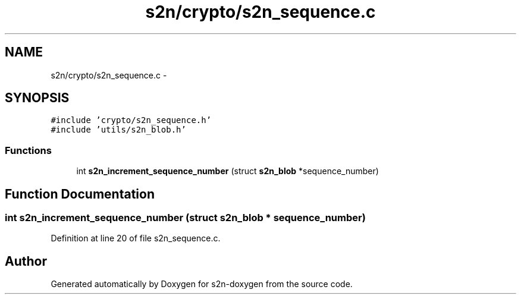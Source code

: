 .TH "s2n/crypto/s2n_sequence.c" 3 "Tue Jun 28 2016" "s2n-doxygen" \" -*- nroff -*-
.ad l
.nh
.SH NAME
s2n/crypto/s2n_sequence.c \- 
.SH SYNOPSIS
.br
.PP
\fC#include 'crypto/s2n_sequence\&.h'\fP
.br
\fC#include 'utils/s2n_blob\&.h'\fP
.br

.SS "Functions"

.in +1c
.ti -1c
.RI "int \fBs2n_increment_sequence_number\fP (struct \fBs2n_blob\fP *sequence_number)"
.br
.in -1c
.SH "Function Documentation"
.PP 
.SS "int s2n_increment_sequence_number (struct \fBs2n_blob\fP * sequence_number)"

.PP
Definition at line 20 of file s2n_sequence\&.c\&.
.SH "Author"
.PP 
Generated automatically by Doxygen for s2n-doxygen from the source code\&.

